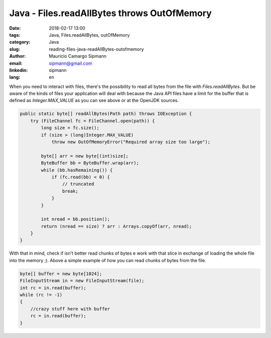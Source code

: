 Java - Files.readAllBytes throws OutOfMemory
#############################################

:date: 2018-02-17 13:00
:tags: Java, Files.readAllBytes, outOfMemory
:category: Java
:slug: reading-files-java-readAllBytes-outofmemory
:author: Maurício Camargo Sipmann
:email:  sipmann@gmail.com
:linkedin: sipmann
:lang: en

When you need to interact with files, there's the possibility to read all bytes from the file with `Files.readAllBytes`. But be aware of the kinds of files your application will deal with because the Java API files have a limit for the buffer that is defined as `Integer.MAX_VALUE` as you can see above or at the OpenJDK sources.

.. code-block:: java

    public static byte[] readAllBytes(Path path) throws IOException {
        try (FileChannel fc = FileChannel.open(path)) {
            long size = fc.size();
            if (size > (long)Integer.MAX_VALUE)
                throw new OutOfMemoryError("Required array size too large");

            byte[] arr = new byte[(int)size];
            ByteBuffer bb = ByteBuffer.wrap(arr);
            while (bb.hasRemaining()) {
                if (fc.read(bb) < 0) {
                    // truncated
                    break;
                }
            }

            int nread = bb.position();
            return (nread == size) ? arr : Arrays.copyOf(arr, nread);
        }
    }

With that in mind, check if isn't better read chunks of bytes e work with that slice in exchange of loading the whole file into the memory ;). Above a simple example of how you can read chunks of bytes from the file.

.. code-block:: java

    byte[] buffer = new byte[1024];
    FileInputStream in = new FileInputStream(file);
    int rc = in.read(buffer);
    while (rc != -1)
    {
        //crazy stuff here with buffer
        rc = in.read(buffer);
    }

